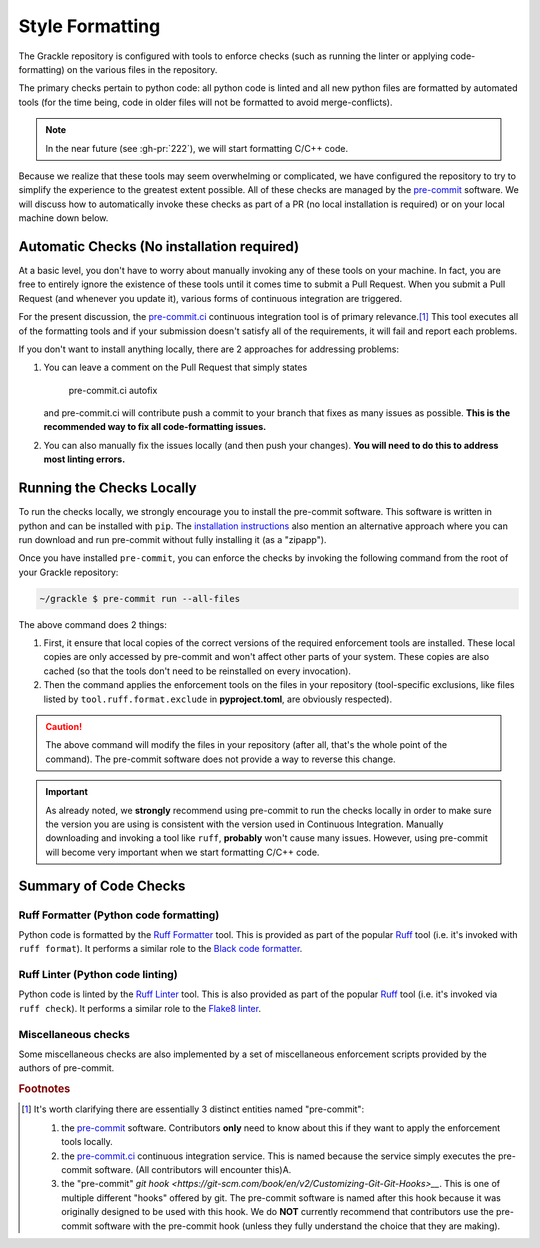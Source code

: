 Style Formatting
================

The Grackle repository is configured with tools to enforce checks (such as running the linter or applying code-formatting) on the various files in the repository.

The primary checks pertain to python code: all python code is linted and all new python files are formatted by automated tools (for the time being, code in older files will not be formatted to avoid merge-conflicts).

.. note::

   In the near future (see :gh-pr:`222`), we will start formatting C/C++ code.

Because we realize that these tools may seem overwhelming or complicated, we have configured the repository to try to simplify the experience to the greatest extent possible.
All of these checks are managed by the `pre-commit <https://pre-commit.com/>`__ software.
We will discuss how to automatically invoke these checks as part of a PR (no local installation is required) or on your local machine down below.

Automatic Checks (No installation required)
-------------------------------------------

At a basic level, you don't have to worry about manually invoking any of these tools on your machine.
In fact, you are free to entirely ignore the existence of these tools until it comes time to submit a Pull Request.
When you submit a Pull Request (and whenever you update it), various forms of continuous integration are triggered.

For the present discussion, the `pre-commit.ci <https://pre-commit.ci/>`__ continuous integration tool is of primary relevance.\ [#f1]_
This tool executes all of the formatting tools and if your submission doesn't satisfy all of the requirements, it will fail and report each problems.

If you don't want to install anything locally, there are 2 approaches for addressing problems:

1. You can leave a comment on the Pull Request that simply states

      pre-commit.ci autofix

   and pre-commit.ci will contribute push a commit to your branch that fixes as many issues as possible.
   **This is the recommended way to fix all code-formatting issues.**

2. You can also manually fix the issues locally (and then push your changes).
   **You will need to do this to address most linting errors.**


Running the Checks Locally
--------------------------

To run the checks locally, we strongly encourage you to install the pre-commit software.
This software is written in python and can be installed with ``pip``.
The `installation instructions <https://pre-commit.com/#installation>`__ also mention an alternative approach where you can run download and run pre-commit without fully installing it (as a "zipapp").

Once you have installed ``pre-commit``, you can enforce the checks by invoking the following command from the root of your Grackle repository:

.. code-block:: shell-session

   ~/grackle $ pre-commit run --all-files

The above command does 2 things:

1. First, it ensure that local copies of the correct versions of the required enforcement tools are installed.
   These local copies are only accessed by pre-commit and won't affect other parts of your system.
   These copies are also cached (so that the tools don't need to be reinstalled on every invocation).

2. Then the command applies the enforcement tools on the files in your repository (tool-specific exclusions, like files listed by ``tool.ruff.format.exclude`` in **pyproject.toml**, are obviously respected).

.. caution::

   The above command will modify the files in your repository (after all, that's the whole point of the command).
   The pre-commit software does not provide a way to reverse this change.

.. important::

   As already noted, we **strongly** recommend using pre-commit to run the checks locally in order to make sure the version you are using is consistent with the version used in Continuous Integration.
   Manually downloading and invoking a tool like ``ruff``, **probably** won't cause many issues.
   However, using pre-commit will become very important when we start formatting C/C++ code.


Summary of Code Checks
----------------------

Ruff Formatter (Python code formatting)
+++++++++++++++++++++++++++++++++++++++

Python code is formatted by the `Ruff Formatter <https://docs.astral.sh/ruff/formatter/>`__ tool.
This is provided as part of the popular `Ruff <https://github.com/astral-sh/ruff>`__ tool (i.e. it's invoked with ``ruff format``).
It performs a similar role to the `Black code formatter <https://black.readthedocs.io/en/stable/>`__.

Ruff Linter (Python code linting)
+++++++++++++++++++++++++++++++++

Python code is linted by the `Ruff Linter <https://docs.astral.sh/ruff/linter/>`__ tool.
This is also provided as part of the popular `Ruff <https://github.com/astral-sh/ruff>`__ tool (i.e. it's invoked via ``ruff check``).
It performs a similar role to the `Flake8 linter <https://pypi.org/project/flake8/>`__.


Miscellaneous checks
++++++++++++++++++++
Some miscellaneous checks are also implemented by a set of miscellaneous enforcement scripts provided by the authors of pre-commit.

.. rubric:: Footnotes

.. [#f1] It's worth clarifying there are essentially 3 distinct entities named "pre-commit":

   1. the `pre-commit <https://pre-commit.com/>`__ software.
      Contributors **only** need to know about this if they want to apply the enforcement tools locally.
   2. the `pre-commit.ci <https://pre-commit.ci/>`__ continuous integration service.
      This is named because the service simply executes the pre-commit software.
      (All contributors will encounter this)A.
   3. the "pre-commit" `git hook <https://git-scm.com/book/en/v2/Customizing-Git-Git-Hooks>__`.
      This is one of multiple different "hooks" offered by git.
      The pre-commit software is named after this hook because it was originally designed to be used with this hook.
      We do **NOT** currently recommend that contributors use the pre-commit software with the pre-commit hook (unless they fully understand the choice that they are making).
